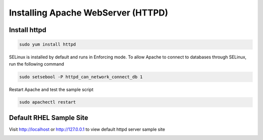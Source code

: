 Installing Apache WebServer (HTTPD)
=====================================

**Install httpd**
--------
.. code-block:: console

    sudo yum install httpd
.. image:: images/httpd-install.JPG
    
SELinux is installed by default and runs in Enforcing mode. To allow Apache to connect to databases through SELinux, run the following command

.. code-block:: console
   
   sudo setsebool -P httpd_can_network_connect_db 1
   
Restart Apache and test the sample script

.. code-block:: console
   
   sudo apachectl restart
   
**Default RHEL Sample Site**
--------
Visit http://localhost or http://127.0.0.1 to view default httpd server sample site

.. image:: images/default-site-httpd.JPG
